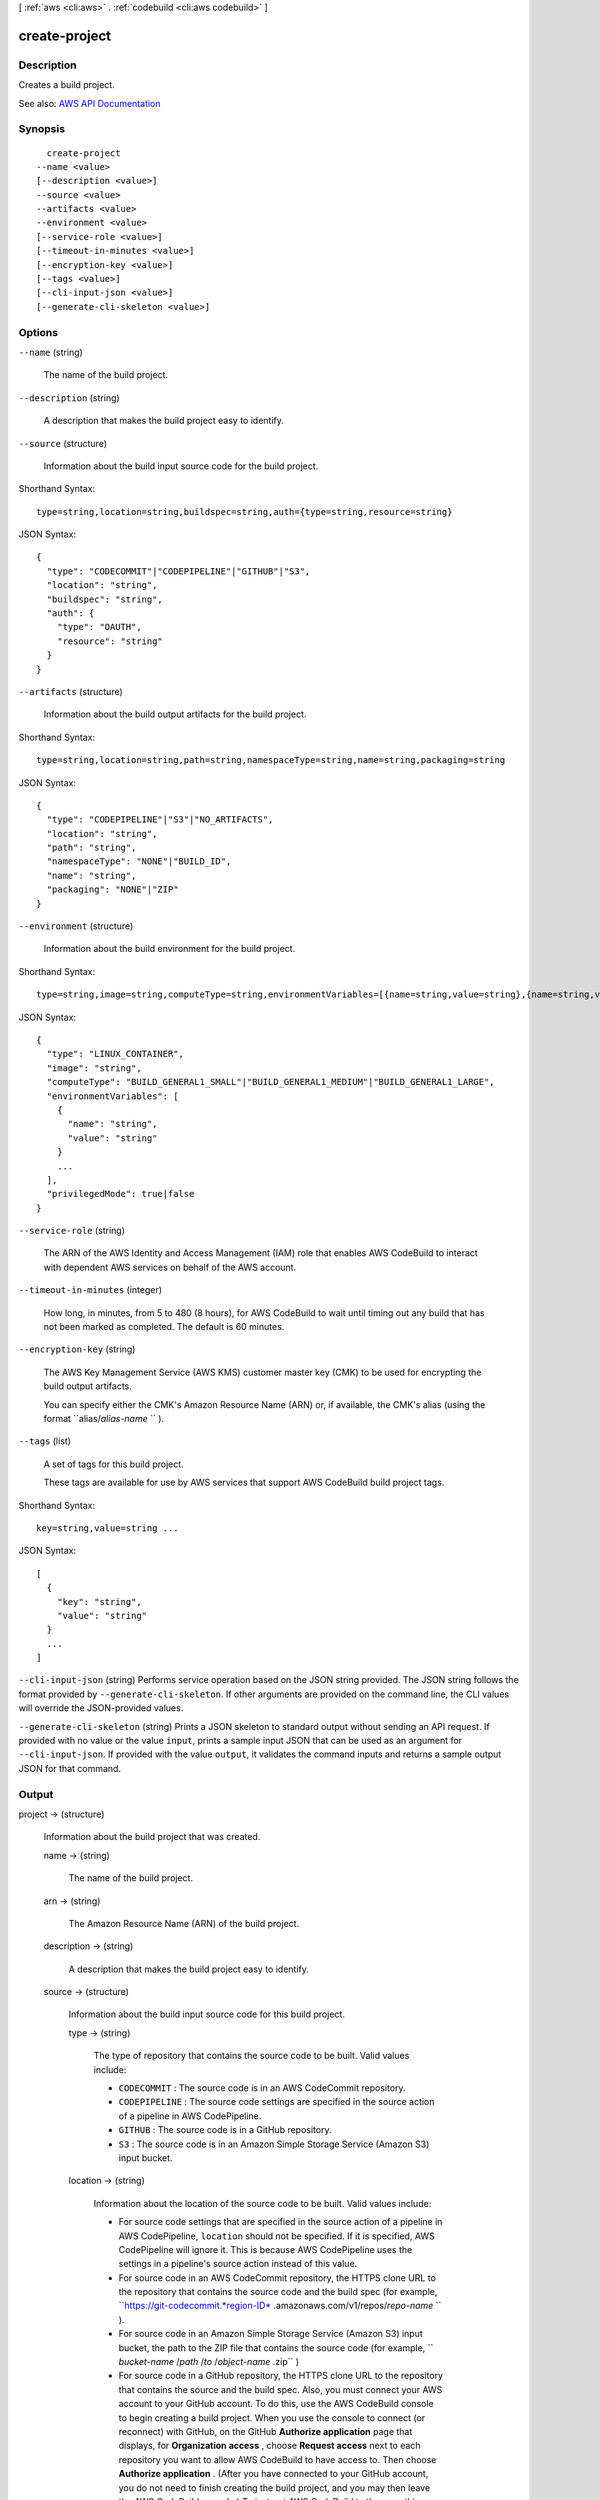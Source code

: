 [ :ref:`aws <cli:aws>` . :ref:`codebuild <cli:aws codebuild>` ]

.. _cli:aws codebuild create-project:


**************
create-project
**************



===========
Description
===========



Creates a build project.



See also: `AWS API Documentation <https://docs.aws.amazon.com/goto/WebAPI/codebuild-2016-10-06/CreateProject>`_


========
Synopsis
========

::

    create-project
  --name <value>
  [--description <value>]
  --source <value>
  --artifacts <value>
  --environment <value>
  [--service-role <value>]
  [--timeout-in-minutes <value>]
  [--encryption-key <value>]
  [--tags <value>]
  [--cli-input-json <value>]
  [--generate-cli-skeleton <value>]




=======
Options
=======

``--name`` (string)


  The name of the build project.

  

``--description`` (string)


  A description that makes the build project easy to identify.

  

``--source`` (structure)


  Information about the build input source code for the build project.

  



Shorthand Syntax::

    type=string,location=string,buildspec=string,auth={type=string,resource=string}




JSON Syntax::

  {
    "type": "CODECOMMIT"|"CODEPIPELINE"|"GITHUB"|"S3",
    "location": "string",
    "buildspec": "string",
    "auth": {
      "type": "OAUTH",
      "resource": "string"
    }
  }



``--artifacts`` (structure)


  Information about the build output artifacts for the build project.

  



Shorthand Syntax::

    type=string,location=string,path=string,namespaceType=string,name=string,packaging=string




JSON Syntax::

  {
    "type": "CODEPIPELINE"|"S3"|"NO_ARTIFACTS",
    "location": "string",
    "path": "string",
    "namespaceType": "NONE"|"BUILD_ID",
    "name": "string",
    "packaging": "NONE"|"ZIP"
  }



``--environment`` (structure)


  Information about the build environment for the build project.

  



Shorthand Syntax::

    type=string,image=string,computeType=string,environmentVariables=[{name=string,value=string},{name=string,value=string}],privilegedMode=boolean




JSON Syntax::

  {
    "type": "LINUX_CONTAINER",
    "image": "string",
    "computeType": "BUILD_GENERAL1_SMALL"|"BUILD_GENERAL1_MEDIUM"|"BUILD_GENERAL1_LARGE",
    "environmentVariables": [
      {
        "name": "string",
        "value": "string"
      }
      ...
    ],
    "privilegedMode": true|false
  }



``--service-role`` (string)


  The ARN of the AWS Identity and Access Management (IAM) role that enables AWS CodeBuild to interact with dependent AWS services on behalf of the AWS account.

  

``--timeout-in-minutes`` (integer)


  How long, in minutes, from 5 to 480 (8 hours), for AWS CodeBuild to wait until timing out any build that has not been marked as completed. The default is 60 minutes.

  

``--encryption-key`` (string)


  The AWS Key Management Service (AWS KMS) customer master key (CMK) to be used for encrypting the build output artifacts.

   

  You can specify either the CMK's Amazon Resource Name (ARN) or, if available, the CMK's alias (using the format ``alias/*alias-name* `` ).

  

``--tags`` (list)


  A set of tags for this build project.

   

  These tags are available for use by AWS services that support AWS CodeBuild build project tags.

  



Shorthand Syntax::

    key=string,value=string ...




JSON Syntax::

  [
    {
      "key": "string",
      "value": "string"
    }
    ...
  ]



``--cli-input-json`` (string)
Performs service operation based on the JSON string provided. The JSON string follows the format provided by ``--generate-cli-skeleton``. If other arguments are provided on the command line, the CLI values will override the JSON-provided values.

``--generate-cli-skeleton`` (string)
Prints a JSON skeleton to standard output without sending an API request. If provided with no value or the value ``input``, prints a sample input JSON that can be used as an argument for ``--cli-input-json``. If provided with the value ``output``, it validates the command inputs and returns a sample output JSON for that command.



======
Output
======

project -> (structure)

  

  Information about the build project that was created.

  

  name -> (string)

    

    The name of the build project.

    

    

  arn -> (string)

    

    The Amazon Resource Name (ARN) of the build project.

    

    

  description -> (string)

    

    A description that makes the build project easy to identify.

    

    

  source -> (structure)

    

    Information about the build input source code for this build project.

    

    type -> (string)

      

      The type of repository that contains the source code to be built. Valid values include:

       

       
      * ``CODECOMMIT`` : The source code is in an AWS CodeCommit repository. 
       
      * ``CODEPIPELINE`` : The source code settings are specified in the source action of a pipeline in AWS CodePipeline. 
       
      * ``GITHUB`` : The source code is in a GitHub repository. 
       
      * ``S3`` : The source code is in an Amazon Simple Storage Service (Amazon S3) input bucket. 
       

      

      

    location -> (string)

      

      Information about the location of the source code to be built. Valid values include:

       

       
      * For source code settings that are specified in the source action of a pipeline in AWS CodePipeline, ``location`` should not be specified. If it is specified, AWS CodePipeline will ignore it. This is because AWS CodePipeline uses the settings in a pipeline's source action instead of this value. 
       
      * For source code in an AWS CodeCommit repository, the HTTPS clone URL to the repository that contains the source code and the build spec (for example, ``https://git-codecommit.*region-ID* .amazonaws.com/v1/repos/*repo-name* `` ). 
       
      * For source code in an Amazon Simple Storage Service (Amazon S3) input bucket, the path to the ZIP file that contains the source code (for example, `` *bucket-name* /*path* /*to* /*object-name* .zip`` ) 
       
      * For source code in a GitHub repository, the HTTPS clone URL to the repository that contains the source and the build spec. Also, you must connect your AWS account to your GitHub account. To do this, use the AWS CodeBuild console to begin creating a build project. When you use the console to connect (or reconnect) with GitHub, on the GitHub **Authorize application** page that displays, for **Organization access** , choose **Request access** next to each repository you want to allow AWS CodeBuild to have access to. Then choose **Authorize application** . (After you have connected to your GitHub account, you do not need to finish creating the build project, and you may then leave the AWS CodeBuild console.) To instruct AWS CodeBuild to then use this connection, in the ``source`` object, set the ``auth`` object's ``type`` value to ``OAUTH`` . 
       

      

      

    buildspec -> (string)

      

      The build spec declaration to use for the builds in this build project.

       

      If this value is not specified, a build spec must be included along with the source code to be built.

      

      

    auth -> (structure)

      

      Information about the authorization settings for AWS CodeBuild to access the source code to be built.

       

      This information is for the AWS CodeBuild console's use only. Your code should not get or set this information directly (unless the build project's source ``type`` value is ``GITHUB`` ).

      

      type -> (string)

        

        The authorization type to use. The only valid value is ``OAUTH`` , which represents the OAuth authorization type.

        

        

      resource -> (string)

        

        The resource value that applies to the specified authorization type.

        

        

      

    

  artifacts -> (structure)

    

    Information about the build output artifacts for the build project.

    

    type -> (string)

      

      The type of build output artifact. Valid values include:

       

       
      * ``CODEPIPELINE`` : The build project will have build output generated through AWS CodePipeline. 
       
      * ``NO_ARTIFACTS`` : The build project will not produce any build output. 
       
      * ``S3`` : The build project will store build output in Amazon Simple Storage Service (Amazon S3). 
       

      

      

    location -> (string)

      

      Information about the build output artifact location, as follows:

       

       
      * If ``type`` is set to ``CODEPIPELINE`` , then AWS CodePipeline will ignore this value if specified. This is because AWS CodePipeline manages its build output locations instead of AWS CodeBuild. 
       
      * If ``type`` is set to ``NO_ARTIFACTS`` , then this value will be ignored if specified, because no build output will be produced. 
       
      * If ``type`` is set to ``S3`` , this is the name of the output bucket. 
       

      

      

    path -> (string)

      

      Along with ``namespaceType`` and ``name`` , the pattern that AWS CodeBuild will use to name and store the output artifact, as follows:

       

       
      * If ``type`` is set to ``CODEPIPELINE`` , then AWS CodePipeline will ignore this value if specified. This is because AWS CodePipeline manages its build output names instead of AWS CodeBuild. 
       
      * If ``type`` is set to ``NO_ARTIFACTS`` , then this value will be ignored if specified, because no build output will be produced. 
       
      * If ``type`` is set to ``S3`` , this is the path to the output artifact. If ``path`` is not specified, then ``path`` will not be used. 
       

       

      For example, if ``path`` is set to ``MyArtifacts`` , ``namespaceType`` is set to ``NONE`` , and ``name`` is set to ``MyArtifact.zip`` , then the output artifact would be stored in the output bucket at ``MyArtifacts/MyArtifact.zip`` .

      

      

    namespaceType -> (string)

      

      Along with ``path`` and ``name`` , the pattern that AWS CodeBuild will use to determine the name and location to store the output artifact, as follows:

       

       
      * If ``type`` is set to ``CODEPIPELINE`` , then AWS CodePipeline will ignore this value if specified. This is because AWS CodePipeline manages its build output names instead of AWS CodeBuild. 
       
      * If ``type`` is set to ``NO_ARTIFACTS`` , then this value will be ignored if specified, because no build output will be produced. 
       
      * If ``type`` is set to ``S3`` , then valid values include: 

         
        * ``BUILD_ID`` : Include the build ID in the location of the build output artifact. 
         
        * ``NONE`` : Do not include the build ID. This is the default if ``namespaceType`` is not specified. 
         

       
       

       

      For example, if ``path`` is set to ``MyArtifacts`` , ``namespaceType`` is set to ``BUILD_ID`` , and ``name`` is set to ``MyArtifact.zip`` , then the output artifact would be stored in ``MyArtifacts/*build-ID* /MyArtifact.zip`` .

      

      

    name -> (string)

      

      Along with ``path`` and ``namespaceType`` , the pattern that AWS CodeBuild will use to name and store the output artifact, as follows:

       

       
      * If ``type`` is set to ``CODEPIPELINE`` , then AWS CodePipeline will ignore this value if specified. This is because AWS CodePipeline manages its build output names instead of AWS CodeBuild. 
       
      * If ``type`` is set to ``NO_ARTIFACTS`` , then this value will be ignored if specified, because no build output will be produced. 
       
      * If ``type`` is set to ``S3`` , this is the name of the output artifact object. 
       

       

      For example, if ``path`` is set to ``MyArtifacts`` , ``namespaceType`` is set to ``BUILD_ID`` , and ``name`` is set to ``MyArtifact.zip`` , then the output artifact would be stored in ``MyArtifacts/*build-ID* /MyArtifact.zip`` .

      

      

    packaging -> (string)

      

      The type of build output artifact to create, as follows:

       

       
      * If ``type`` is set to ``CODEPIPELINE`` , then AWS CodePipeline will ignore this value if specified. This is because AWS CodePipeline manages its build output artifacts instead of AWS CodeBuild. 
       
      * If ``type`` is set to ``NO_ARTIFACTS`` , then this value will be ignored if specified, because no build output will be produced. 
       
      * If ``type`` is set to ``S3`` , valid values include: 

         
        * ``NONE`` : AWS CodeBuild will create in the output bucket a folder containing the build output. This is the default if ``packaging`` is not specified. 
         
        * ``ZIP`` : AWS CodeBuild will create in the output bucket a ZIP file containing the build output. 
         

       
       

      

      

    

  environment -> (structure)

    

    Information about the build environment for this build project.

    

    type -> (string)

      

      The type of build environment to use for related builds.

      

      

    image -> (string)

      

      The ID of the Docker image to use for this build project.

      

      

    computeType -> (string)

      

      Information about the compute resources the build project will use. Available values include:

       

       
      * ``BUILD_GENERAL1_SMALL`` : Use up to 3 GB memory and 2 vCPUs for builds. 
       
      * ``BUILD_GENERAL1_MEDIUM`` : Use up to 7 GB memory and 4 vCPUs for builds. 
       
      * ``BUILD_GENERAL1_LARGE`` : Use up to 15 GB memory and 8 vCPUs for builds. 
       

      

      

    environmentVariables -> (list)

      

      A set of environment variables to make available to builds for this build project.

      

      (structure)

        

        Information about an environment variable for a build project or a build.

        

        name -> (string)

          

          The name or key of the environment variable.

          

          

        value -> (string)

          

          The value of the environment variable.

           

          .. warning::

             

            We strongly discourage using environment variables to store sensitive values, especially AWS secret key IDs and secret access keys. Environment variables can be displayed in plain text using tools such as the AWS CodeBuild console and the AWS Command Line Interface (AWS CLI).

             

          

          

        

      

    privilegedMode -> (boolean)

      

      If set to true, enables running the Docker daemon inside a Docker container; otherwise, false or not specified (the default). This value must be set to true only if this build project will be used to build Docker images, and the specified build environment image is not one provided by AWS CodeBuild with Docker support. Otherwise, all associated builds that attempt to interact with the Docker daemon will fail. Note that you must also start the Docker daemon so that your builds can interact with it as needed. One way to do this is to initialize the Docker daemon in the install phase of your build spec by running the following build commands. (Do not run the following build commands if the specified build environment image is provided by AWS CodeBuild with Docker support.)

       

       ``- nohup /usr/local/bin/dockerd --host=unix:///var/run/docker.sock --host=tcp://0.0.0.0:2375 --storage-driver=vfs- timeout -t 15 sh -c "until docker info; do echo .; sleep 1; done"``  

      

      

    

  serviceRole -> (string)

    

    The ARN of the AWS Identity and Access Management (IAM) role that enables AWS CodeBuild to interact with dependent AWS services on behalf of the AWS account.

    

    

  timeoutInMinutes -> (integer)

    

    How long, in minutes, from 5 to 480 (8 hours), for AWS CodeBuild to wait before timing out any related build that did not get marked as completed. The default is 60 minutes.

    

    

  encryptionKey -> (string)

    

    The AWS Key Management Service (AWS KMS) customer master key (CMK) to be used for encrypting the build output artifacts.

     

    This is expressed either as the CMK's Amazon Resource Name (ARN) or, if specified, the CMK's alias (using the format ``alias/*alias-name* `` ).

    

    

  tags -> (list)

    

    The tags for this build project.

     

    These tags are available for use by AWS services that support AWS CodeBuild build project tags.

    

    (structure)

      

      A tag, consisting of a key and a value.

       

      This tag is available for use by AWS services that support tags in AWS CodeBuild.

      

      key -> (string)

        

        The tag's key.

        

        

      value -> (string)

        

        The tag's value.

        

        

      

    

  created -> (timestamp)

    

    When the build project was created, expressed in Unix time format.

    

    

  lastModified -> (timestamp)

    

    When the build project's settings were last modified, expressed in Unix time format.

    

    

  

